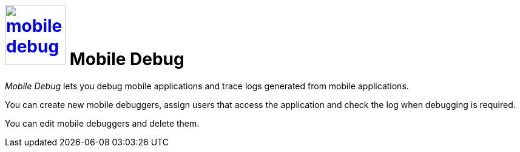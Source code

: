 = image:mobile-debug.png[width=100, link=mobile-debug.png] Mobile Debug

_Mobile Debug_ lets you debug mobile applications and trace logs generated from mobile applications.

You can create new mobile debuggers, assign users that access the application and check the log when debugging is required.

You can edit mobile debuggers and delete them.

//== Related topics
//* Working with _Mobile Debugger_